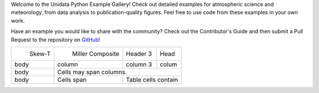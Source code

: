 .. title: The Unidata Example Gallery
.. slug: gallery-home
.. date: 2019-07-29 14:37:54 UTC-06:00
.. tags: python example meteorology atmospheric science unidata
.. category:
.. link:
.. description:

Welcome to the Unidata Python Example Gallery! Check out detailed examples for atmospheric science
and meteorology, from data analysis to publication-quality figures. Feel free to use code from these
examples in your own work.

Have an example you would like to share with the community? Check out the Contributor's Guide and then
submit a Pull Request to the repository on `GitHub`_!

.. _`GitHub`: https://github.com/Unidata/python-training

.. |logo1| image:: /images/sphx_glr_SkewT_Example_thumb.png
   :align: middle
   :target: /gallery/SkewT_Example

.. |logo2| image:: /images/sphx_glr_miller_composite_thumb.png
   :align: middle
   :target: /gallery/miller_composite

+---------+--------------------+----------+------+
| |logo1| | |logo2|            | Header 3 | Head |
|  Skew-T |  Miller Composite  |          |      |
+---------+--------------------+----------+------+
| body    | column             | column 3 | colum|
+---------+--------------------+----------+------+
| body    | Cells may span columns.              |
+---------+--------------------+-----------------+
| body    | Cells              |   Table cells   |
|         | span               |   contain       |
+---------+--------------------+-----------------+

